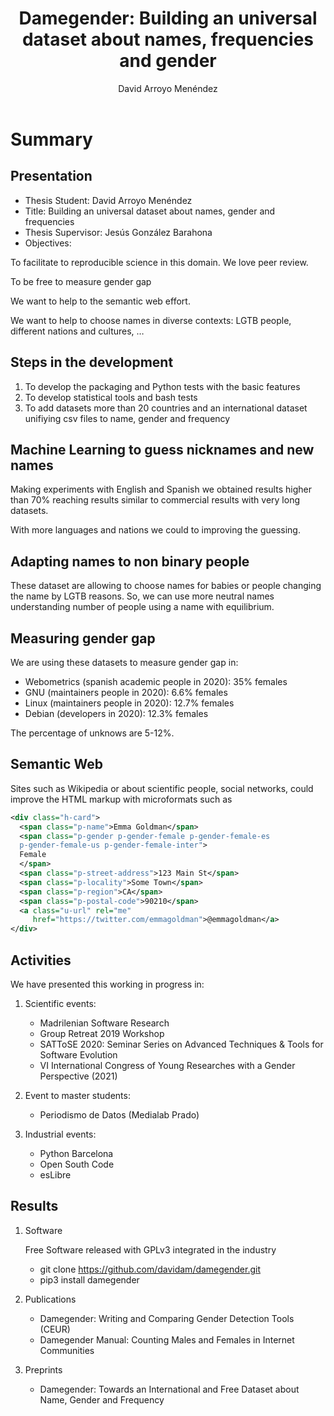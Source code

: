 #+TITLE: Damegender: Building an universal dataset about names, frequencies and gender
#+AUTHOR: David Arroyo Menéndez
#+OPTIONS: H:2 toc:nil num:t
#+LATEX_CLASS: beamer
#+LATEX_CLASS_OPTIONS: [presentation]
#+BEAMER_THEME: Madrid
#+COLUMNS: %45ITEM %10BEAMER_ENV(Env) %10BEAMER_ACT(Act) %4BEAMER_COL(Col) %8BEAMER_OPT(Opt)

* Summary
** Presentation
+ Thesis Student: David Arroyo Menéndez
+ Title: Building an universal dataset about names, gender and frequencies
+ Thesis Supervisor: Jesús González Barahona
+ Objectives: 
To facilitate to reproducible science in this domain. We love peer review.

To be free to measure gender gap

We want to help to the semantic web effort.

We want to help to choose names in diverse contexts: LGTB people,
different nations and cultures, ...

** Steps in the development

0. To develop the packaging and Python tests with the basic features
1. To develop statistical tools and bash tests
2. To add datasets more than 20 countries and an international dataset
   unifiying csv files to name, gender and frequency

** Machine Learning to guess nicknames and new names

Making experiments with English and Spanish we obtained results higher
than 70% reaching results similar to commercial results with very long
datasets.

With more languages and nations we could to improving the guessing.

** Adapting names to non binary people

These dataset are allowing to choose names for babies or people
changing the name by LGTB reasons. So, we can use more neutral names
understanding number of people using a name with equilibrium.

** Measuring gender gap

We are using these datasets to measure gender gap in:
+ Webometrics (spanish academic people in 2020): 
  35% females
+ GNU (maintainers people in 2020): 
  6.6% females 
+ Linux (maintainers people in 2020):
  12.7% females 
+ Debian (developers in 2020): 
  12.3% females

The percentage of unknows are 5-12%.

** Semantic Web

Sites such as Wikipedia or about scientific people, social networks,
could improve the HTML markup with microformats such as

#+BEGIN_SRC xml
    <div class="h-card">
      <span class="p-name">Emma Goldman</span>
      <span class="p-gender p-gender-female p-gender-female-es 
      p-gender-female-us p-gender-female-inter">
	  Female
      </span>            
      <span class="p-street-address">123 Main St</span>
      <span class="p-locality">Some Town</span> 
      <span class="p-region">CA</span>
      <span class="p-postal-code">90210</span>
      <a class="u-url" rel="me" 
         href="https://twitter.com/emmagoldman">@emmagoldman</a>
    </div>
#+END_SRC

** Activities

We have presented this working in progress in:

*** Scientific events:
+ Madrilenian Software Research 
+ Group Retreat 2019 Workshop
+ SATToSE 2020: Seminar Series on Advanced Techniques & Tools for Software Evolution
+ VI International Congress of Young Researches with a Gender Perspective (2021)

*** Event to master students:
+ Periodismo de Datos (Medialab Prado)

*** Industrial events:
+ Python Barcelona
+ Open South Code
+ esLibre

** Results

*** Software
Free Software released with GPLv3 integrated in the industry
+ git clone https://github.com/davidam/damegender.git
+ pip3 install damegender 

*** Publications
+ Damegender: Writing and Comparing Gender Detection Tools (CEUR)
+ Damegender Manual: Counting Males and Females in Internet Communities

*** Preprints
+ Damegender: Towards an International and Free Dataset about Name, Gender and Frequency
